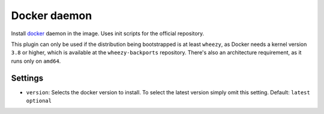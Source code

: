 Docker daemon
-------------

Install `docker <http://www.docker.io/>`__ daemon in the image. Uses
init scripts for the official repository.

This plugin can only be used if the distribution being bootstrapped is
at least ``wheezy``, as Docker needs a kernel version ``3.8`` or higher,
which is available at the ``wheezy-backports`` repository. There's also
an architecture requirement, as it runs only on ``amd64``.

Settings
~~~~~~~~

-  ``version``: Selects the docker version to install. To select the
   latest version simply omit this setting.
   Default: ``latest``
   ``optional``
